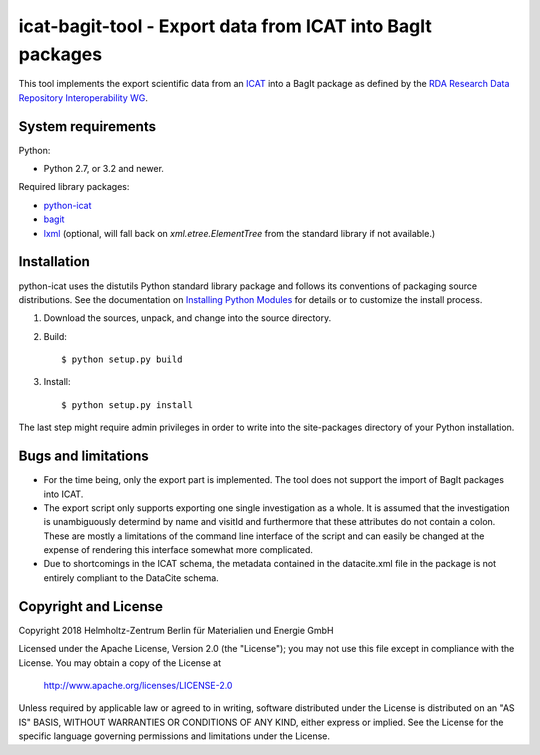 icat-bagit-tool - Export data from ICAT into BagIt packages
===========================================================

This tool implements the export scientific data from an `ICAT`_ into a
BagIt package as defined by the `RDA Research Data Repository
Interoperability WG`__.

.. __: `RDA-rdrinterop`_


System requirements
-------------------

Python:

+ Python 2.7, or 3.2 and newer.

Required library packages:

+ `python-icat`_

+ `bagit`_

+ `lxml`_
  (optional, will fall back on `xml.etree.ElementTree` from the
  standard library if not available.)


Installation
------------

python-icat uses the distutils Python standard library package and
follows its conventions of packaging source distributions.  See the
documentation on `Installing Python Modules`_ for details or to
customize the install process.

1. Download the sources, unpack, and change into the source directory.

2. Build::

     $ python setup.py build

3. Install::

     $ python setup.py install

The last step might require admin privileges in order to write into
the site-packages directory of your Python installation.


Bugs and limitations
--------------------

+ For the time being, only the export part is implemented.  The tool
  does not support the import of BagIt packages into ICAT.

+ The export script only supports exporting one single investigation
  as a whole.  It is assumed that the investigation is unambiguously
  determind by name and visitId and furthermore that these attributes
  do not contain a colon.  These are mostly a limitations of the
  command line interface of the script and can easily be changed at
  the expense of rendering this interface somewhat more complicated.

+ Due to shortcomings in the ICAT schema, the metadata contained in
  the datacite.xml file in the package is not entirely compliant to
  the DataCite schema.


Copyright and License
---------------------

Copyright 2018
Helmholtz-Zentrum Berlin für Materialien und Energie GmbH

Licensed under the Apache License, Version 2.0 (the "License"); you
may not use this file except in compliance with the License.  You may
obtain a copy of the License at

    http://www.apache.org/licenses/LICENSE-2.0

Unless required by applicable law or agreed to in writing, software
distributed under the License is distributed on an "AS IS" BASIS,
WITHOUT WARRANTIES OR CONDITIONS OF ANY KIND, either express or
implied.  See the License for the specific language governing
permissions and limitations under the License.


.. _ICAT: https://www.icatproject.org/
.. _RDA-rdrinterop: https://rd-alliance.org/groups/research-data-repository-interoperability-wg.html
.. _python-icat: https://icatproject.org/user-documentation/python-icat/
.. _bagit: https://pypi.python.org/pypi/bagit/
.. _lxml: http://lxml.de/
.. _Installing Python Modules: https://docs.python.org/2.7/install/

